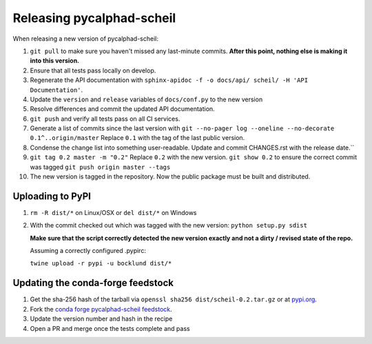 Releasing pycalphad-scheil
==========================

When releasing a new version of pycalphad-scheil:

1. ``git pull`` to make sure you haven't missed any last-minute commits. **After this point, nothing else is making it into this version.**
#. Ensure that all tests pass locally on develop.
#. Regenerate the API documentation with ``sphinx-apidoc -f -o docs/api/ scheil/ -H 'API Documentation'``.
#. Update the ``version`` and ``release`` variables of ``docs/conf.py`` to the new version
#. Resolve differences and commit the updated API documentation. 
#. ``git push`` and verify all tests pass on all CI services.
#. Generate a list of commits since the last version with ``git --no-pager log --oneline --no-decorate 0.1^..origin/master``
   Replace ``0.1`` with the tag of the last public version.
#. Condense the change list into something user-readable. Update and commit CHANGES.rst with the release date.``
#. ``git tag 0.2 master -m "0.2"`` Replace ``0.2`` with the new version. 
   ``git show 0.2`` to ensure the correct commit was tagged
   ``git push origin master --tags``
#. The new version is tagged in the repository. Now the public package must be built and distributed.

Uploading to PyPI
-----------------

1. ``rm -R dist/*`` on Linux/OSX or ``del dist/*`` on Windows
2. With the commit checked out which was tagged with the new version:
   ``python setup.py sdist``

   **Make sure that the script correctly detected the new version exactly and not a dirty / revised state of the repo.**

   Assuming a correctly configured .pypirc:

   ``twine upload -r pypi -u bocklund dist/*``

Updating the conda-forge feedstock
----------------------------------

1. Get the sha-256 hash of the tarball via ``openssl sha256 dist/scheil-0.2.tar.gz`` or at `pypi.org <https://pypi.org/project/pycalphad-scheil>`_.
2. Fork the `conda forge pycalphad-scheil feedstock <https://github.com/conda-forge/pycalphad-scheil/>`_.
3. Update the version number and hash in the recipe
4. Open a PR and merge once the tests complete and pass

